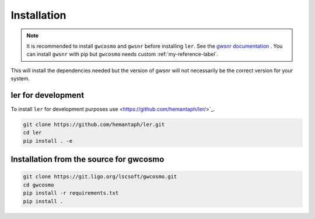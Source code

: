 ============
Installation
============

.. note::

    It is recommended to install ``gwcosmo`` and ``gwsnr`` before installing ``ler``. See the `gwsnr documentation <https://github.com/hemantaph/gwsnr/>`_ . You can install ``gwsnr`` with pip but ``gwcosmo`` needs custom :ref:`my-reference-label`.

.. tabs::

     .. code-tab:: console pip

        pip install ler gwsnr


This will install the dependencies needed but the version of gwsnr will not necessarily be the correct version for your system.


ler for development
======================

To install ``ler`` for development purposes use <https://github.com/hemantaph/ler/>`_.

.. code-block:: console

    git clone https://github.com/hemantaph/ler.git
    cd ler
    pip install . -e
    

.. _my-reference-label:
Installation from the source for gwcosmo
=======================

.. code-block:: console

    git clone https://git.ligo.org/lscsoft/gwcosmo.git
    cd gwcosmo
    pip install -r requirements.txt
    pip install .